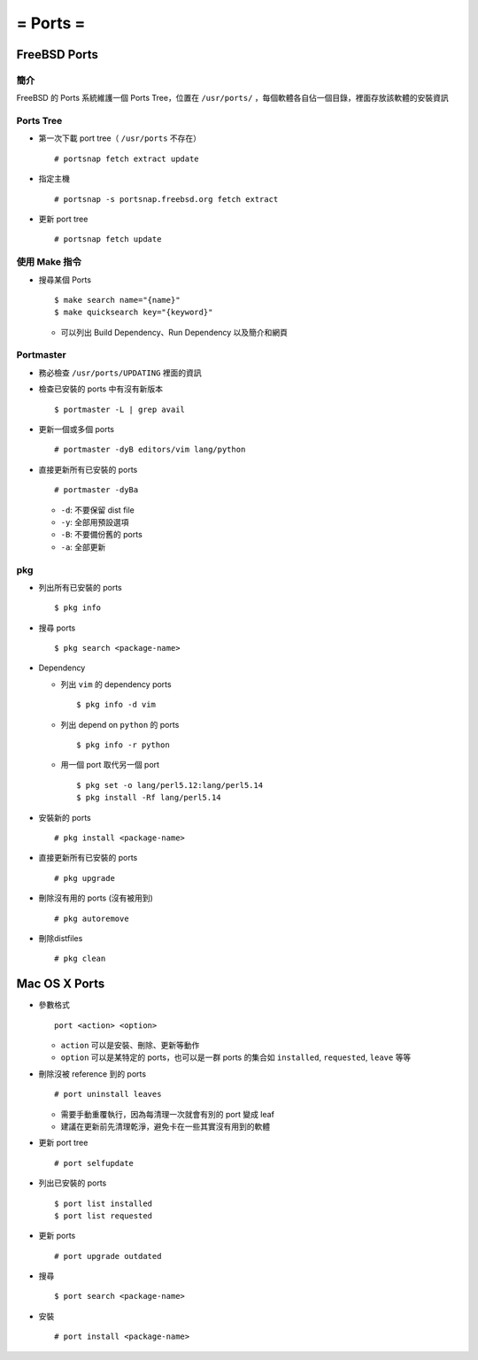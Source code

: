 =========
= Ports =
=========

FreeBSD Ports
-------------

簡介
~~~~

FreeBSD 的 Ports 系統維護一個 Ports Tree，位置在 ``/usr/ports/`` ，每個軟體各自佔一個目錄，裡面存放該軟體的安裝資訊

Ports Tree
~~~~~~~~~~

* 第一次下載 port tree（ ``/usr/ports`` 不存在） ::

    # portsnap fetch extract update

* 指定主機 ::

    # portsnap -s portsnap.freebsd.org fetch extract

* 更新 port tree ::

    # portsnap fetch update

使用 Make 指令
~~~~~~~~~~~~~~

* 搜尋某個 Ports ::

    $ make search name="{name}"
    $ make quicksearch key="{keyword}"

  - 可以列出 Build Dependency、Run Dependency 以及簡介和網頁

Portmaster
~~~~~~~~~~

* 務必檢查 ``/usr/ports/UPDATING`` 裡面的資訊

* 檢查已安裝的 ports 中有沒有新版本 ::

    $ portmaster -L | grep avail

* 更新一個或多個 ports ::

    # portmaster -dyB editors/vim lang/python

* 直接更新所有已安裝的 ports ::

    # portmaster -dyBa

  - ``-d``: 不要保留 dist file
  - ``-y``: 全部用預設選項
  - ``-B``: 不要備份舊的 ports
  - ``-a``: 全部更新

pkg
~~~

* 列出所有已安裝的 ports ::

    $ pkg info

* 搜尋 ports ::

    $ pkg search <package-name>

* Dependency

  - 列出 ``vim`` 的 dependency ports ::

      $ pkg info -d vim

  - 列出 depend on ``python`` 的 ports ::

      $ pkg info -r python

  - 用一個 port 取代另一個 port ::

      $ pkg set -o lang/perl5.12:lang/perl5.14
      $ pkg install -Rf lang/perl5.14

* 安裝新的 ports ::

    # pkg install <package-name>

* 直接更新所有已安裝的 ports ::

    # pkg upgrade

* 刪除沒有用的 ports (沒有被用到) ::

    # pkg autoremove

* 刪除distfiles ::

    # pkg clean

Mac OS X Ports
--------------

- 參數格式 ::

    port <action> <option>

  + ``action`` 可以是安裝、刪除、更新等動作
  + ``option`` 可以是某特定的 ports，也可以是一群 ports 的集合如 ``installed``, ``requested``, ``leave`` 等等

- 刪除沒被 reference 到的 ports ::

    # port uninstall leaves

  + 需要手動重覆執行，因為每清理一次就會有別的 port 變成 leaf
  + 建議在更新前先清理乾淨，避免卡在一些其實沒有用到的軟體

- 更新 port tree ::

    # port selfupdate

- 列出已安裝的 ports ::

    $ port list installed
    $ port list requested

- 更新 ports ::

    # port upgrade outdated

- 搜尋 ::

    $ port search <package-name>

- 安裝 ::

    # port install <package-name>

